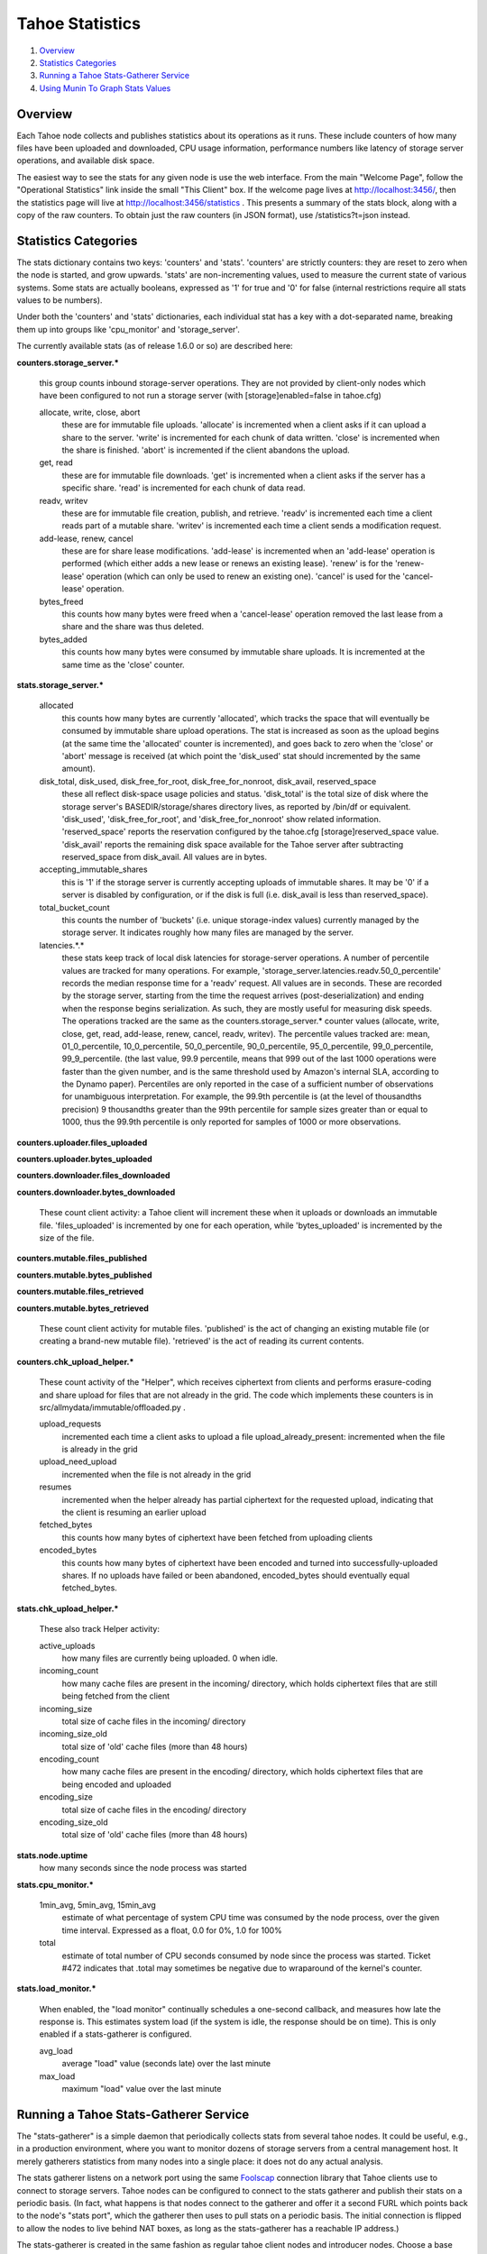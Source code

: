 ﻿.. -*- coding: utf-8-with-signature -*-

================
Tahoe Statistics
================

1. `Overview`_
2. `Statistics Categories`_
3. `Running a Tahoe Stats-Gatherer Service`_
4. `Using Munin To Graph Stats Values`_

Overview
========

Each Tahoe node collects and publishes statistics about its operations as it
runs. These include counters of how many files have been uploaded and
downloaded, CPU usage information, performance numbers like latency of
storage server operations, and available disk space.

The easiest way to see the stats for any given node is use the web interface.
From the main "Welcome Page", follow the "Operational Statistics" link inside
the small "This Client" box. If the welcome page lives at
http://localhost:3456/, then the statistics page will live at
http://localhost:3456/statistics . This presents a summary of the stats
block, along with a copy of the raw counters. To obtain just the raw counters
(in JSON format), use /statistics?t=json instead.

Statistics Categories
=====================

The stats dictionary contains two keys: 'counters' and 'stats'. 'counters'
are strictly counters: they are reset to zero when the node is started, and
grow upwards. 'stats' are non-incrementing values, used to measure the
current state of various systems. Some stats are actually booleans, expressed
as '1' for true and '0' for false (internal restrictions require all stats
values to be numbers).

Under both the 'counters' and 'stats' dictionaries, each individual stat has
a key with a dot-separated name, breaking them up into groups like
'cpu_monitor' and 'storage_server'.

The currently available stats (as of release 1.6.0 or so) are described here:

**counters.storage_server.\***

    this group counts inbound storage-server operations. They are not provided
    by client-only nodes which have been configured to not run a storage server
    (with [storage]enabled=false in tahoe.cfg)

    allocate, write, close, abort
        these are for immutable file uploads. 'allocate' is incremented when a
        client asks if it can upload a share to the server. 'write' is
        incremented for each chunk of data written. 'close' is incremented when
        the share is finished. 'abort' is incremented if the client abandons
        the upload.

    get, read
        these are for immutable file downloads. 'get' is incremented
        when a client asks if the server has a specific share. 'read' is
        incremented for each chunk of data read.

    readv, writev
        these are for immutable file creation, publish, and retrieve. 'readv'
        is incremented each time a client reads part of a mutable share.
        'writev' is incremented each time a client sends a modification
        request.

    add-lease, renew, cancel
        these are for share lease modifications. 'add-lease' is incremented
        when an 'add-lease' operation is performed (which either adds a new
        lease or renews an existing lease). 'renew' is for the 'renew-lease'
        operation (which can only be used to renew an existing one). 'cancel'
        is used for the 'cancel-lease' operation.

    bytes_freed
        this counts how many bytes were freed when a 'cancel-lease'
        operation removed the last lease from a share and the share
        was thus deleted.

    bytes_added
        this counts how many bytes were consumed by immutable share
        uploads. It is incremented at the same time as the 'close'
        counter.

**stats.storage_server.\***

    allocated
        this counts how many bytes are currently 'allocated', which
        tracks the space that will eventually be consumed by immutable
        share upload operations. The stat is increased as soon as the
        upload begins (at the same time the 'allocated' counter is
        incremented), and goes back to zero when the 'close' or 'abort'
        message is received (at which point the 'disk_used' stat should
        incremented by the same amount).

    disk_total, disk_used, disk_free_for_root, disk_free_for_nonroot, disk_avail, reserved_space
        these all reflect disk-space usage policies and status.
        'disk_total' is the total size of disk where the storage
        server's BASEDIR/storage/shares directory lives, as reported
        by /bin/df or equivalent. 'disk_used', 'disk_free_for_root',
        and 'disk_free_for_nonroot' show related information.
        'reserved_space' reports the reservation configured by the
        tahoe.cfg [storage]reserved_space value. 'disk_avail'
        reports the remaining disk space available for the Tahoe
        server after subtracting reserved_space from disk_avail. All
        values are in bytes.

    accepting_immutable_shares
        this is '1' if the storage server is currently accepting uploads of
        immutable shares. It may be '0' if a server is disabled by
        configuration, or if the disk is full (i.e. disk_avail is less than
        reserved_space).

    total_bucket_count
        this counts the number of 'buckets' (i.e. unique
        storage-index values) currently managed by the storage
        server. It indicates roughly how many files are managed
        by the server.

    latencies.*.*
        these stats keep track of local disk latencies for
        storage-server operations. A number of percentile values are
        tracked for many operations. For example,
        'storage_server.latencies.readv.50_0_percentile' records the
        median response time for a 'readv' request. All values are in
        seconds. These are recorded by the storage server, starting
        from the time the request arrives (post-deserialization) and
        ending when the response begins serialization. As such, they
        are mostly useful for measuring disk speeds. The operations
        tracked are the same as the counters.storage_server.* counter
        values (allocate, write, close, get, read, add-lease, renew,
        cancel, readv, writev). The percentile values tracked are:
        mean, 01_0_percentile, 10_0_percentile, 50_0_percentile,
        90_0_percentile, 95_0_percentile, 99_0_percentile,
        99_9_percentile. (the last value, 99.9 percentile, means that
        999 out of the last 1000 operations were faster than the
        given number, and is the same threshold used by Amazon's
        internal SLA, according to the Dynamo paper).
        Percentiles are only reported in the case of a sufficient
        number of observations for unambiguous interpretation. For
        example, the 99.9th percentile is (at the level of thousandths
        precision) 9 thousandths greater than the 99th
        percentile for sample sizes greater than or equal to 1000,
        thus the 99.9th percentile is only reported for samples of 1000
        or more observations.


**counters.uploader.files_uploaded**

**counters.uploader.bytes_uploaded**

**counters.downloader.files_downloaded**

**counters.downloader.bytes_downloaded**

    These count client activity: a Tahoe client will increment these when it
    uploads or downloads an immutable file. 'files_uploaded' is incremented by
    one for each operation, while 'bytes_uploaded' is incremented by the size of
    the file.

**counters.mutable.files_published**

**counters.mutable.bytes_published**

**counters.mutable.files_retrieved**

**counters.mutable.bytes_retrieved**

 These count client activity for mutable files. 'published' is the act of
 changing an existing mutable file (or creating a brand-new mutable file).
 'retrieved' is the act of reading its current contents.

**counters.chk_upload_helper.\***

    These count activity of the "Helper", which receives ciphertext from clients
    and performs erasure-coding and share upload for files that are not already
    in the grid. The code which implements these counters is in
    src/allmydata/immutable/offloaded.py .

    upload_requests
        incremented each time a client asks to upload a file
        upload_already_present: incremented when the file is already in the grid

    upload_need_upload
        incremented when the file is not already in the grid

    resumes
        incremented when the helper already has partial ciphertext for
        the requested upload, indicating that the client is resuming an
        earlier upload

    fetched_bytes
        this counts how many bytes of ciphertext have been fetched
        from uploading clients

    encoded_bytes
        this counts how many bytes of ciphertext have been
        encoded and turned into successfully-uploaded shares. If no
        uploads have failed or been abandoned, encoded_bytes should
        eventually equal fetched_bytes.

**stats.chk_upload_helper.\***

    These also track Helper activity:

    active_uploads
        how many files are currently being uploaded. 0 when idle.

    incoming_count
        how many cache files are present in the incoming/ directory,
        which holds ciphertext files that are still being fetched
        from the client

    incoming_size
        total size of cache files in the incoming/ directory

    incoming_size_old
        total size of 'old' cache files (more than 48 hours)

    encoding_count
        how many cache files are present in the encoding/ directory,
        which holds ciphertext files that are being encoded and
        uploaded

    encoding_size
        total size of cache files in the encoding/ directory

    encoding_size_old
        total size of 'old' cache files (more than 48 hours)

**stats.node.uptime**
    how many seconds since the node process was started

**stats.cpu_monitor.\***

    1min_avg, 5min_avg, 15min_avg
        estimate of what percentage of system CPU time was consumed by the
        node process, over the given time interval. Expressed as a float, 0.0
        for 0%, 1.0 for 100%

    total
        estimate of total number of CPU seconds consumed by node since
        the process was started. Ticket #472 indicates that .total may
        sometimes be negative due to wraparound of the kernel's counter.

**stats.load_monitor.\***

    When enabled, the "load monitor" continually schedules a one-second
    callback, and measures how late the response is. This estimates system load
    (if the system is idle, the response should be on time). This is only
    enabled if a stats-gatherer is configured.

    avg_load
        average "load" value (seconds late) over the last minute

    max_load
        maximum "load" value over the last minute


Running a Tahoe Stats-Gatherer Service
======================================

The "stats-gatherer" is a simple daemon that periodically collects stats from
several tahoe nodes. It could be useful, e.g., in a production environment,
where you want to monitor dozens of storage servers from a central management
host. It merely gatherers statistics from many nodes into a single place: it
does not do any actual analysis.

The stats gatherer listens on a network port using the same Foolscap_
connection library that Tahoe clients use to connect to storage servers.
Tahoe nodes can be configured to connect to the stats gatherer and publish
their stats on a periodic basis. (In fact, what happens is that nodes connect
to the gatherer and offer it a second FURL which points back to the node's
"stats port", which the gatherer then uses to pull stats on a periodic basis.
The initial connection is flipped to allow the nodes to live behind NAT
boxes, as long as the stats-gatherer has a reachable IP address.)

.. _Foolscap: http://foolscap.lothar.com/trac

The stats-gatherer is created in the same fashion as regular tahoe client
nodes and introducer nodes. Choose a base directory for the gatherer to live
in (but do not create the directory). Then run:

::

   tahoe create-stats-gatherer $BASEDIR

and start it with "tahoe start $BASEDIR". Once running, the gatherer will
write a FURL into $BASEDIR/stats_gatherer.furl .

To configure a Tahoe client/server node to contact the stats gatherer, copy
this FURL into the node's tahoe.cfg file, in a section named "[client]",
under a key named "stats_gatherer.furl", like so:

::

    [client]
    stats_gatherer.furl = pb://qbo4ktl667zmtiuou6lwbjryli2brv6t@192.168.0.8:49997/wxycb4kaexzskubjnauxeoptympyf45y

or simply copy the stats_gatherer.furl file into the node's base directory
(next to the tahoe.cfg file): it will be interpreted in the same way.

The first time it is started, the gatherer will listen on a random unused TCP
port, so it should not conflict with anything else that you have running on
that host at that time. On subsequent runs, it will re-use the same port (to
keep its FURL consistent). To explicitly control which port it uses, write
the desired portnumber into a file named "portnum" (i.e. $BASEDIR/portnum),
and the next time the gatherer is started, it will start listening on the
given port. The portnum file is actually a "strports specification string",
as described in configuration.rst_.

Once running, the stats gatherer will create a standard python "pickle" file
in ``$BASEDIR/stats.pickle``, and a standard JSON file in
``$BASEDIR/stats.json``. Once a minute, the gatherer will pull stats
information from every connected node and write them into the pickle. The
pickle will contain a dictionary, in which node identifiers (known as "tubid"
strings) are the keys, and the values are a dict with 'timestamp', 'nickname',
and 'stats' keys. d[tubid][stats] will contain the stats dictionary as made
available at http://localhost:3456/statistics?t=json . The pickle file will
only contain the most recent update from each node.

Other tools can be built to examine these stats and render them into
something useful. For example, a tool could sum the
"storage_server.disk_avail' values from all servers to compute a
total-disk-available number for the entire grid (however, the "disk watcher"
daemon, in misc/operations_helpers/spacetime/, is better suited for this specific task).

.. _configuration.rst: configuration.rst

Using Munin To Graph Stats Values
=================================

The misc/munin/ directory contains various plugins to graph stats for Tahoe
nodes. They are intended for use with the Munin_ system-management tool, which
typically polls target systems every 5 minutes and produces a web page with
graphs of various things over multiple time scales (last hour, last month,
last year).

Most of the plugins are designed to pull stats from a single Tahoe node, and
are configured with the e.g. http://localhost:3456/statistics?t=json URL. The
"tahoe_stats" plugin is designed to read from the pickle file created by the
stats-gatherer. Some plugins are to be used with the disk watcher, and a few
(like tahoe_nodememory) are designed to watch the node processes directly
(and must therefore run on the same host as the target node).

Please see the docstrings at the beginning of each plugin for details, and
the "tahoe-conf" file for notes about configuration and installing these
plugins into a Munin environment.

.. _Munin: http://munin-monitoring.org/
